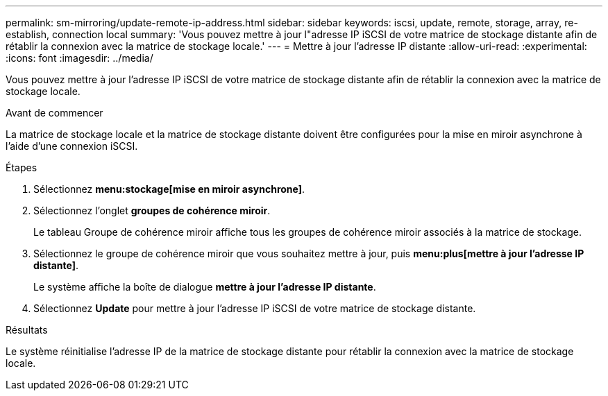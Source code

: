 ---
permalink: sm-mirroring/update-remote-ip-address.html 
sidebar: sidebar 
keywords: iscsi, update, remote, storage, array, re-establish, connection local 
summary: 'Vous pouvez mettre à jour l"adresse IP iSCSI de votre matrice de stockage distante afin de rétablir la connexion avec la matrice de stockage locale.' 
---
= Mettre à jour l'adresse IP distante
:allow-uri-read: 
:experimental: 
:icons: font
:imagesdir: ../media/


[role="lead"]
Vous pouvez mettre à jour l'adresse IP iSCSI de votre matrice de stockage distante afin de rétablir la connexion avec la matrice de stockage locale.

.Avant de commencer
La matrice de stockage locale et la matrice de stockage distante doivent être configurées pour la mise en miroir asynchrone à l'aide d'une connexion iSCSI.

.Étapes
. Sélectionnez *menu:stockage[mise en miroir asynchrone]*.
. Sélectionnez l'onglet *groupes de cohérence miroir*.
+
Le tableau Groupe de cohérence miroir affiche tous les groupes de cohérence miroir associés à la matrice de stockage.

. Sélectionnez le groupe de cohérence miroir que vous souhaitez mettre à jour, puis *menu:plus[mettre à jour l'adresse IP distante]*.
+
Le système affiche la boîte de dialogue *mettre à jour l'adresse IP distante*.

. Sélectionnez *Update* pour mettre à jour l'adresse IP iSCSI de votre matrice de stockage distante.


.Résultats
Le système réinitialise l'adresse IP de la matrice de stockage distante pour rétablir la connexion avec la matrice de stockage locale.
